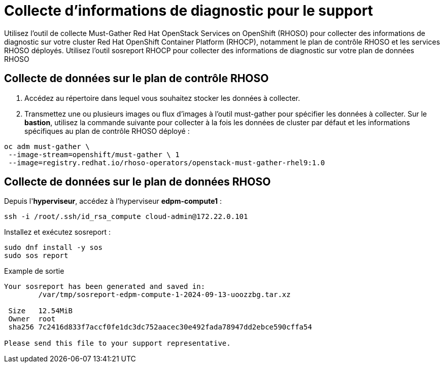 # Collecte d'informations de diagnostic pour le support

Utilisez l'outil de collecte Must-Gather Red Hat OpenStack Services on OpenShift (RHOSO) pour collecter des informations de diagnostic sur votre cluster Red Hat OpenShift Container Platform (RHOCP), notamment le plan de contrôle RHOSO et les services RHOSO déployés. Utilisez l'outil sosreport RHOCP pour collecter des informations de diagnostic sur votre plan de données RHOSO

## Collecte de données sur le plan de contrôle RHOSO

. Accédez au répertoire dans lequel vous souhaitez stocker les données à collecter.
. Transmettez une ou plusieurs images ou flux d’images à l’outil must-gather pour spécifier les données à collecter.
Sur le *bastion*, utilisez la commande suivante pour collecter à la fois les données de cluster par défaut et les informations spécifiques au plan de contrôle RHOSO déployé :
[source,bash,role=execute]
----
oc adm must-gather \
 --image-stream=openshift/must-gather \ 1
 --image=registry.redhat.io/rhoso-operators/openstack-must-gather-rhel9:1.0
----

## Collecte de données sur le plan de données RHOSO

Depuis l'*hyperviseur*, accédez à l'hyperviseur *edpm-compute1* :

[source,bash,role=execute]
----
ssh -i /root/.ssh/id_rsa_compute cloud-admin@172.22.0.101
----

Installez et exécutez sosreport :

[source,bash,role=execute]
----
sudo dnf install -y sos
sudo sos report
----

Example de sortie
[source,bash,role=execute]
----
Your sosreport has been generated and saved in:
        /var/tmp/sosreport-edpm-compute-1-2024-09-13-uoozzbg.tar.xz

 Size   12.54MiB
 Owner  root
 sha256 7c2416d833f7accf0fe1dc3dc752aacec30e492fada78947dd2ebce590cffa54

Please send this file to your support representative.
----

